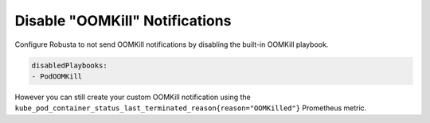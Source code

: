 Disable "OOMKill" Notifications
===================================

Configure Robusta to not send OOMKill notifications by disabling the built-in OOMKill playbook. 

.. code-block:: yaml

    disabledPlaybooks:
    - PodOOMKill

However you can still create your custom OOMKill notification using the ``kube_pod_container_status_last_terminated_reason{reason="OOMKilled"}`` Prometheus metric.